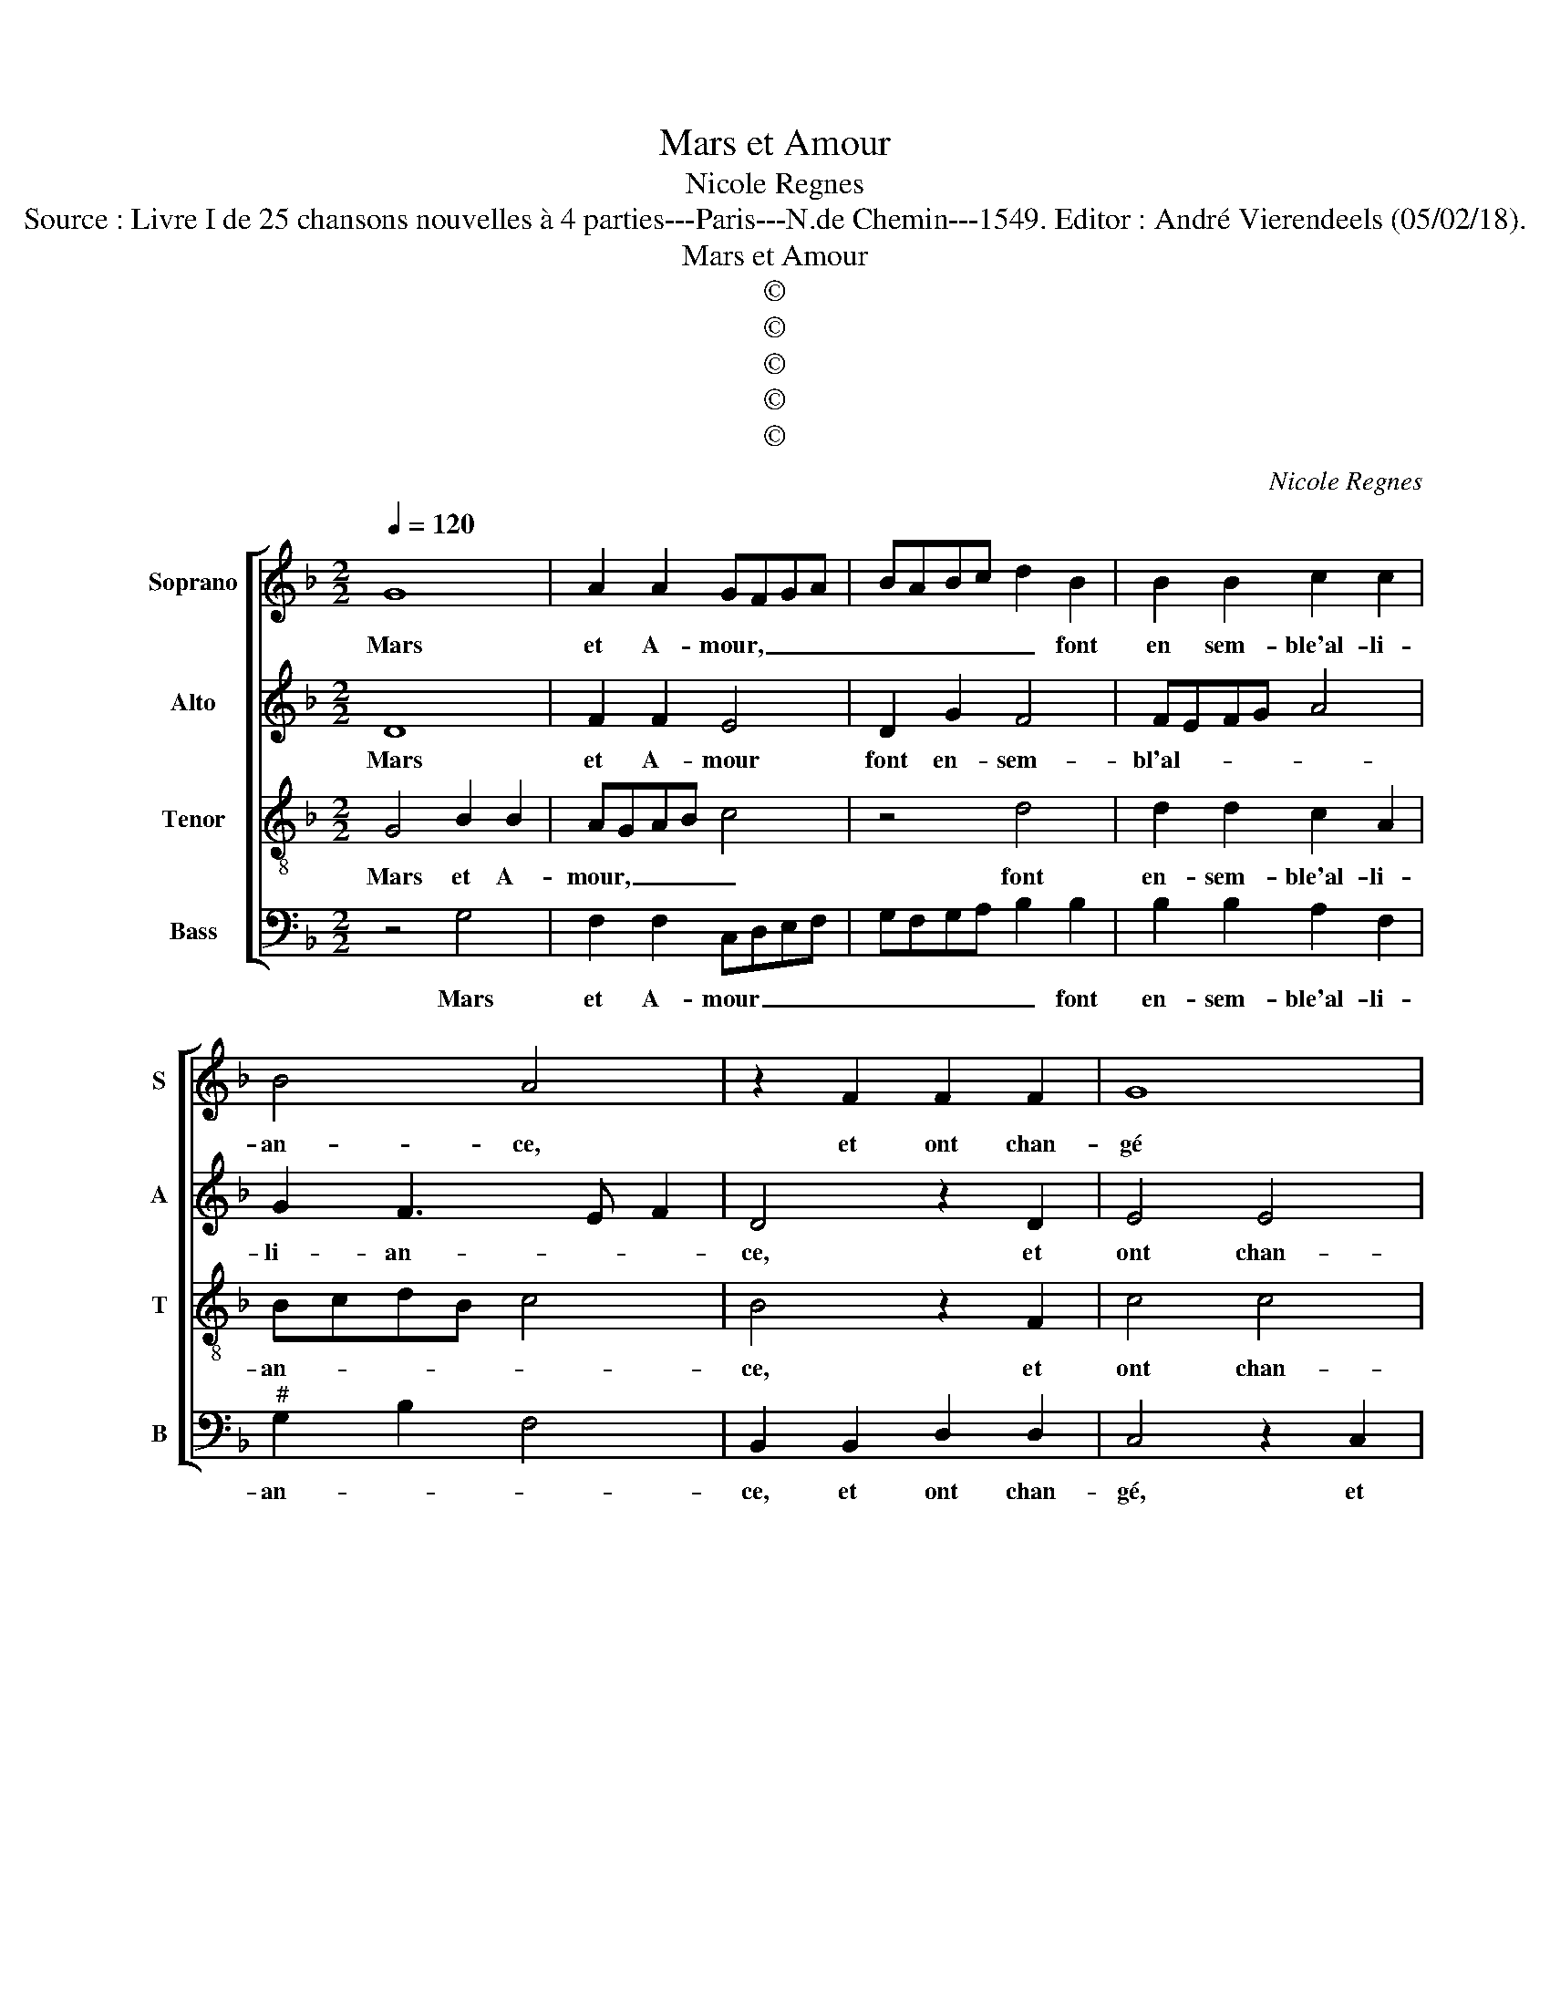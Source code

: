 X:1
T:Mars et Amour
T:Nicole Regnes
T:Source : Livre I de 25 chansons nouvelles à 4 parties---Paris---N.de Chemin---1549. Editor : André Vierendeels (05/02/18).
T:Mars et Amour
T:©
T:©
T:©
T:©
T:©
C:Nicole Regnes
Z:©
%%score [ 1 2 3 4 ]
L:1/8
Q:1/4=120
M:2/2
K:F
V:1 treble nm="Soprano" snm="S"
V:2 treble nm="Alto" snm="A"
V:3 treble-8 nm="Tenor" snm="T"
V:4 bass nm="Bass" snm="B"
V:1
 G8 | A2 A2 GFGA | BABc d2 B2 | B2 B2 c2 c2 | B4 A4 | z2 F2 F2 F2 | G8 | A4 A2 A2 | B3 A GABG | %9
w: Mars|et A- mour, _ _ _|_ _ _ _ _ font|en sem- ble'al- li-|an- ce,|et ont chan-|gé|de puis- san-|ces _ _ _ _ _|
 A2 G4 F2 | G8 | G8 | A2 A2 GFGA | BABc d2 B2 | B2 B2 c2 c2 | B4 A4 | z2 F2 F2 F2 | G8 | A4 A2 A2 | %19
w: et ar- *|mes,|Mars|a quit- té _ _ _|_ _ _ _ _ sa|tant cru- el- le|lan- ce,|dont se ser-|voit|aux mor- tel-|
 B3 A GABG | A2 G4 F2 | G8 | d4 d2 d2 | c6 B2 | A2 A2 G2 G2 | F3 E/D/ E4 | D4 z2 F2 | G2 G2 B4- | %28
w: les _ _ _ _ _|al- lar- *|mes,|ilz sont tous|deux de|vo- lun- té si|fer- * * *|mes, l'un|ne peult _|
 B4 A4 | d4 d2 d2 | c2 B4 A2 | B4 z4 | z2 B4 A2 | G4 G4- | G4 G4 | G2 G2 F3 G | A2 G3 FFE/D/ | %37
w: _ rien|sans l'au- tr'en-|tre- pren- *|dre,|quand l'arc|d'A- mour|_ le|fier Mars vient _|_ des- * * * *|
 E4 D4 | z4 G4 | G2 G2 AGAB | c4 z4 | z2 c2 c2 c2 | BAGF GABG | ABcB AG G2- |"^#" G2 F2 G4- | %45
w: ten- dre,|du|pre- mier coup _ _ _|_|il rend l'hom-|me'a- * * * * * * *||* mou- reux,|
[M:2/4] G4 |:[M:2/2] G8 | A2 A2 GFGA | BABc d2 B2 | B2 B2 c2 c2 | B4 A4 | z2 F2 F2 F2 | G8 | %53
w: _|et|quand A- mour _ _ _|_ _ _ _ _ vient|pour la pic- que|pren- dre,|tout fait mou-|rir|
 A4 A2 A2 | B3 A GABG | A2 G4 F2 | G8 :| %57
w: en tour- ment|lan- * * * * *|* * gou-|reux.|
V:2
 D8 | F2 F2 E4 | D2 G2 F4 | FEFG A4 | G2 F3 E F2 | D4 z2 D2 | E4 E4 | C2 C2 F2 F2 | G3 F/E/ DCDE | %9
w: Mars|et A- mour|font en- sem-|bl'al- * * * *|li- an- * *|ce, et|ont chan-|gé de puis- san-|ces _ _ _ _ _ _|
 F2 D2 D4 | D8 | D8 | F2 F2 E4 | D2 G2 F4 | FEFG A4 |"^b" G2 F3 E F2 | D4 z2 D2 | E4 E4 | %18
w: _ et ar-|mes,|Mars|a quit- té|sa tant cru-|el- * * * *|le lan- * *|ce, dont|se ser-|
 C2 C2 F2 F2 | G3 F/E/ DCDE | F2 D2 D4 | D8 | G4 G2 G2 | E2 E2 F2 D2 | D2 D2 G,A,B,C | D4 z2 G2 | %26
w: voit aux mor- tel-|les _ _ _ _ _ _|_ al- lar-|mes,|ilz ont tous|deux de vo- lun-|té si fer- * * *|mes, que|
 F2 D2 C3 D | E2 G2 G2 G2 | F2 G2 C4 | F4 F2 F2 |"^b" C2 E2 F4 | D4 z2 F2 | F2 E2 F4 | %33
w: l'un ne peult _|_ rien en- tre-|pren- * *|* dre, rien|en- tre- pren-|dre, quand|l'arc d'A- mour,|
 z2 D2 D2 D2 | E2 E2 D4 | E3 C DE F2- | F2 E3 D D2- |"^#" D2 C2 D4- | D4 z4 | D4 FEFG | A4 G4 | %41
w: le fier Mars|vient des- ten-|||* * dre,|_|du pre- * * *|* mier|
 F2 F2 EDEF | GFED E2 D2 | F2 G2 FEDC | D4 D4- |[M:2/4] D4 |:[M:2/2] D8 | F2 F2 E4 | D2 G2 F4 | %49
w: coup il rend _ _ _|_ _ _ _ _ l'hom-|me'a- mou- * * * *|* reux,|_|et|quand A- mour|vient pour la|
 FEFG A4 | G2 F3 E F2 | D4 z2 D2 | E4 E4 | C2 C2 F2 F2 | G3 F/E/ DCDE | FEDC D4 | D8 :| %57
w: pic- * * * *|que pren- * *|dre, tout|fait mou-|rir en tour- ment|lan- * * * * * *|* * * * gou-|reux.|
V:3
 G4 B2 B2 | AGAB c4 | z4 d4 | d2 d2 c2 A2 | BcdB c4 | B4 z2 F2 | c4 c4 | A2 A2 d4- | d2 d2 B2 B2 | %9
w: Mars et A-|mour, _ _ _ _|font|en- sem- ble'al- li-|an- * * * *|ce, et|ont chan-|gé de puis-|* san- ces et|
 cBAG A4 | G8 | G4 B2 B2 | AGAB c4 | z4 d4 | d2 d2 c2 A2 | BcdB c4 | B4 z2 F2 | c4 c4 | A2 A2 d4- | %19
w: ar- * * * *|mes,|Mars a quit-|té _ _ _ _|sa|tant cru- el- le|lan- * * * *|ce, *|dont se|ser- voit aux|
 d2 d2 B2 B2 | cBAG A4 | G8 | B4 B2 B2 | c3 B A2 G2 | F2 A2 B3 A/G/ | A4 G4 | z2 F2 A2 A2 | %27
w: _ mor- tel- les|al- * * * lar-|mes,|ilz sont tous|deux de vo- lun-|té si fer- * *|* mes,|que l'un ne|
 c4 B2 B2 | d3 e f2 f2 | d2 d2 d2 d2 |"^b" edcB c4 | B4 z4 | z2 B2 c2 c2 | B4 z2 B2 | G3 A B2 B2 | %35
w: peult rien sans|l'au- tr'en- tre- pren-|dre, sans l'au- tr'en-|tre- * * * pren-|dre,|quand l'arc d'A-|mour le|fier Mars, vient des-|
 c4 FGAB | c3 B/A/ G2 B2 | A4 z2 A2 | A2 A2 GFGA | B4 z2 c2 | c2 c2 BABc | d2 A2 c2 c2 | %42
w: ten- * * * *||dre, du|pre- mier coup _ _ _|_ du|pre- mier coup _ _ _|_ il rend l'hom-|
 dcBA BcdB | cded cBAG | A2 A2 G4- |[M:2/4] G4 |:[M:2/2] G4 B2 B2 | AGAB c4 | z4 d4 | d2 d2 c2 A2 | %50
w: me'a- * * * * * * *||* mou- reux,|_|et quand A-|mour _ _ _ _|vient|pour la pic- que|
 BcdB c4 | B4 z2 F2 | c4 c4 | A2 A2 d4- | d2 d2 B2 B2 | cBAG A4 | G8 :| %57
w: pren- * * * *|dre, tout|fait mou-|rir, mou- rir|_ en tour- ment|lan- * * * gou-|reux.|
V:4
 z4 G,4 | F,2 F,2 C,D,E,F, | G,F,G,A, B,2 B,2 | B,2 B,2 A,2 F,2 |"^#" G,2 B,2 F,4 | %5
w: Mars|et A- mour _ _ _|_ _ _ _ _ font|en- sem- ble'al- li-|an- * *|
 B,,2 B,,2 D,2 D,2 | C,4 z2 C,2 | F,2 F,2 D,2 D,2 | G,6 G,2 | F,2 G,2 D,4 | G,8 | z4 G,4 | %12
w: ce, et ont chan-|gé, et|ont chan- gé de|puis- san-|ces et ar-|mes,|Mars|
 F,2 F,2 C,D,E,F, | G,F,G,A, B,2 B,2 | B,2 B,2 A,2 F,2 | G,2 B,2 F,4 | B,,2 B,,2 D,2 D,2 | %17
w: a quit- té _ _ _|_ _ _ _ _ sa|tant cru- el- le|lan- * *|ce, dont se ser-|
 C,4 z2 C,2 | F,2 F,2 D,2 D,2 | G,6 G,2 | F,2 G,2 D,4 | G,8 | G,4 G,2 G,2 | A,3 G, F,2 G,2 | %24
w: voit aux|mor- tel- les al-|lar- mes|al- * lar-|mes,|ilz sont tous|deux de vo- lun-|
 D,2 F,2 _E,4 | D,4 z2 C,2 | D,2 D,2 F,4 | E,2 C,2 G,3 A, | B,2 G,2 F,4 | z2 B,2 B,2 B,2 | %30
w: té si fer-|mes, que|l'un ne peult|rien sans l'au- tr'en-|tre- pren- dre,|sans l'au- tr'en-|
 A,2 G,2 F,4 | z2 B,4 A,2 | G,4 F,4 | G,4 G,2 G,2 | E,2 C,2 G,4 | C,3 E, D,4 | C,4 z4 | z4 D,4 | %38
w: tre- pren- dre,|quand l'arc|d'A- mour,|le fier Mars|vient des- ten-||dre,|du|
 D,2 D,2 E,D,E,F, | G,4 z2 F,2 | F,2 F,2 G,F,G,A, | B,2 F,2 A,2 A,2 | G,4 G,4 | F,2 C,2 F,2 G,2 | %44
w: pre- mier coup, _ _ _|_ du|pre- mier coup, _ _ _|_ il rend l'hom-|me'a- mou-|reux, rend l'hom- me'a-|
 D,4 G,4- |[M:2/4] G,4 |:[M:2/2] z4 G,4 | F,2 F,2 C,D,E,F, | G,F,G,A, B,2 B,2 | B,2 B,2 A,2 F,2 | %50
w: mou- reux,|_|et|quand A- mour _ _ _|_ _ _ _ _ vient|pour la pic- que|
 G,2 B,2 F,4 |"^#" B,,2 B,,2 D,2 D,2 | C,4 z2 C,2 | F,2 F,2 D,2 D,2 | G,6 G,2 | F,2 G,2 D,4 | %56
w: pren- * *|dre, tout fait mou-|rir, tout|fait mou- rir en|tour- ment|lan- * gou-|
 G,8 :| %57
w: reux.|

